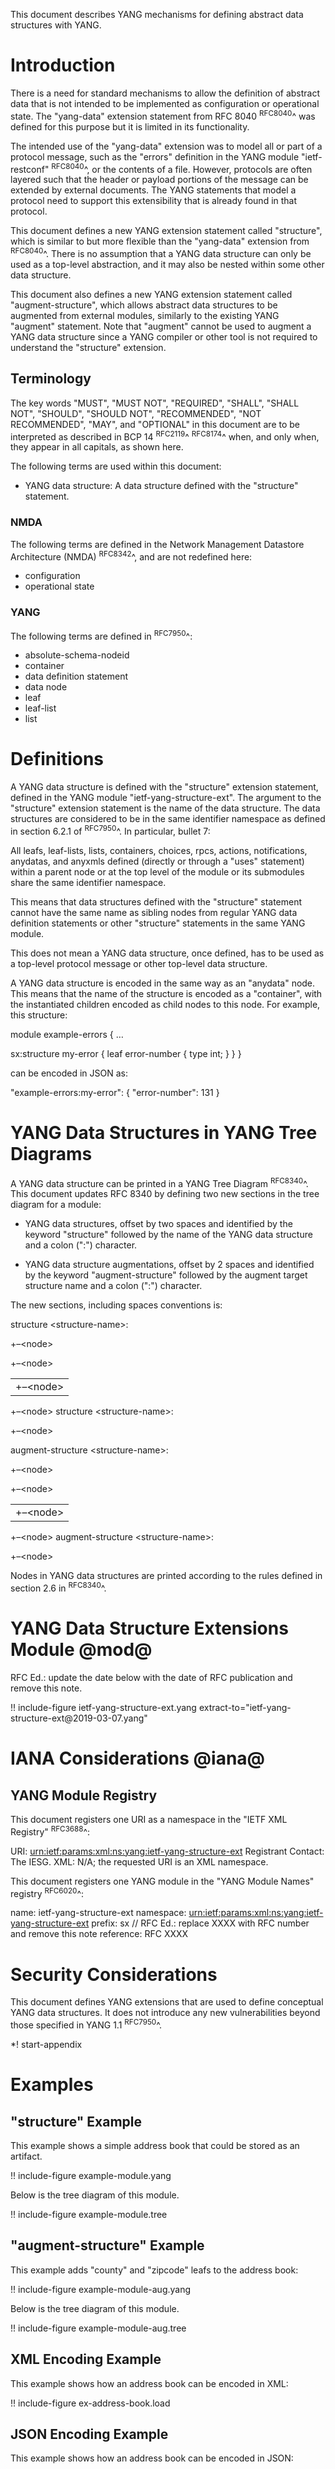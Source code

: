 # -*- org -*-

This document describes YANG mechanisms for
defining abstract data structures with YANG.

* Introduction

There is a need for standard mechanisms to allow the
definition of abstract data that is not intended to
be implemented as configuration or operational state.
The "yang-data" extension statement from RFC 8040 ^RFC8040^
was defined for this purpose but it is limited in its
functionality.

The intended use of the "yang-data" extension was to model all or part
of a protocol message, such as the "errors" definition in the YANG
module "ietf-restconf" ^RFC8040^, or the contents of a file.  However,
protocols are often layered such that the header or payload portions
of the message can be extended by external documents.  The YANG
statements that model a protocol need to support this extensibility
that is already found in that protocol.

This document defines a new YANG extension statement called
"structure", which is similar to but more flexible than the
"yang-data" extension from ^RFC8040^.  There is no assumption that a
YANG data structure can only be used as a top-level abstraction, and
it may also be nested within some other data structure.

This document also defines a new YANG extension statement called
"augment-structure", which allows abstract data structures to be
augmented from external modules, similarly to the existing YANG
"augment" statement.  Note that "augment" cannot be used to augment a
YANG data structure since a YANG compiler or other tool is not
required to understand the "structure" extension.

** Terminology

The key words "MUST", "MUST NOT", "REQUIRED", "SHALL", "SHALL NOT",
"SHOULD", "SHOULD NOT", "RECOMMENDED", "NOT RECOMMENDED", "MAY", and
"OPTIONAL" in this document are to be interpreted as described in
BCP 14 ^RFC2119^ ^RFC8174^ when, and only when, they appear in all
capitals, as shown here.

The following terms are used within this document:

- YANG data structure: A data structure defined with the "structure"
  statement.

*** NMDA

The following terms are defined in the
Network Management Datastore Architecture
(NMDA) ^RFC8342^,
and are not redefined here:

- configuration
- operational state

*** YANG

The following terms are defined in ^RFC7950^:

- absolute-schema-nodeid
- container
- data definition statement
- data node
- leaf
- leaf-list
- list

* Definitions

A YANG data structure is defined with the "structure" extension
statement, defined in the YANG module "ietf-yang-structure-ext".  The
argument to the "structure" extension statement is the name of the
data structure.  The data structures are considered to be in the same
identifier namespace as defined in section 6.2.1 of ^RFC7950^. In
particular, bullet 7:

   All leafs, leaf-lists, lists, containers, choices, rpcs, actions,
   notifications, anydatas, and anyxmls defined (directly or through
   a "uses" statement) within a parent node or at the top level of
   the module or its submodules share the same identifier namespace.

This means that data structures defined with the "structure" statement
cannot have the same name as sibling nodes from regular YANG data
definition statements or other "structure" statements in the same YANG
module.

This does not mean a YANG data structure, once defined, has to be used
as a top-level protocol message or other top-level data structure.

A YANG data structure is encoded in the same way as an "anydata" node.
This means that the name of the structure is encoded as a "container",
with the instantiated children encoded as child nodes to this
node.  For example, this structure:

  module example-errors {
    ...

    sx:structure my-error {
      leaf error-number {
        type int;
      }
    }
  }

can be encoded in JSON as:

  "example-errors:my-error": {
    "error-number": 131
  }

* YANG Data Structures in YANG Tree Diagrams

A YANG data structure can be printed in a YANG Tree Diagram ^RFC8340^.
This document updates RFC 8340 by defining two new sections in the
tree diagram for a module:

+ YANG data structures, offset by two spaces and identified by the keyword
  "structure" followed by the name
  of the YANG data structure and a colon (":") character.

+ YANG data structure augmentations, offset by 2 spaces and identified
  by the keyword "augment-structure" followed by the augment target
  structure name and a colon (":") character.

The new sections, including spaces conventions is:

  structure <structure-name>:
    +--<node>
       +--<node>
       |  +--<node>
       +--<node>
  structure <structure-name>:
    +--<node>

  augment-structure <structure-name>:
    +--<node>
       +--<node>
       |  +--<node>
       +--<node>
  augment-structure <structure-name>:
    +--<node>

Nodes in YANG data structures are printed according to the rules
defined in section 2.6 in ^RFC8340^.

* YANG Data Structure Extensions Module @mod@

RFC Ed.: update the date below with the date of RFC publication and
remove this note.

!! include-figure ietf-yang-structure-ext.yang extract-to="ietf-yang-structure-ext@2019-03-07.yang"

* IANA Considerations @iana@

** YANG Module Registry

This document registers one URI as a namespace in the
"IETF XML Registry" ^RFC3688^:

    URI: urn:ietf:params:xml:ns:yang:ietf-yang-structure-ext
    Registrant Contact: The IESG.
    XML: N/A; the requested URI is an XML namespace.

This document registers one YANG module in the "YANG Module Names"
registry ^RFC6020^:

    name:         ietf-yang-structure-ext
    namespace:    urn:ietf:params:xml:ns:yang:ietf-yang-structure-ext
    prefix:       sx
    // RFC Ed.: replace XXXX with RFC number and remove this note
    reference:    RFC XXXX

* Security Considerations

This document defines YANG extensions that are used to define
conceptual YANG data structures.  It does not introduce any new
vulnerabilities beyond those specified in YANG 1.1 ^RFC7950^.

# * Acknowledgments

*! start-appendix

* Examples

** "structure" Example

This example shows a simple address book that could be stored as an
artifact.

!! include-figure example-module.yang

Below is the tree diagram of this module.

!! include-figure example-module.tree

** "augment-structure" Example

This example adds "county" and "zipcode" leafs to the address book:

!! include-figure example-module-aug.yang

Below is the tree diagram of this module.

!! include-figure example-module-aug.tree

** XML Encoding Example

This example shows how an address book can be encoded in XML:

!! include-figure ex-address-book.load

** JSON Encoding Example

This example shows how an address book can be encoded in JSON:

!! include-figure ex-address-book.json

** "structure" example that defines a non-top-level structure

The following example defines a data structure with error information,
that can be included in an <error-info> element in an <rpc-error>.

!! include-figure example-error-info.yang

The example below shows how this structure can be used in an
<rpc-error>.

!! include-figure example-error-info.xml


{{document:
    name ;
    ipr trust200902;
    category std;
    updates 8340;
    references references.xml;
    title "YANG Data Structure Extensions";
    abbreviation "YANG Structure";
    contributor "author:Andy Bierman:YumaWorks:andy@yumaworks.com";
    contributor "author:Martin Bjorklund:Cisco:mbj@tail-f.com";
    contributor "author:Kent Watsen:Watsen Networks:kent+ietf@watsen.net";
}}
